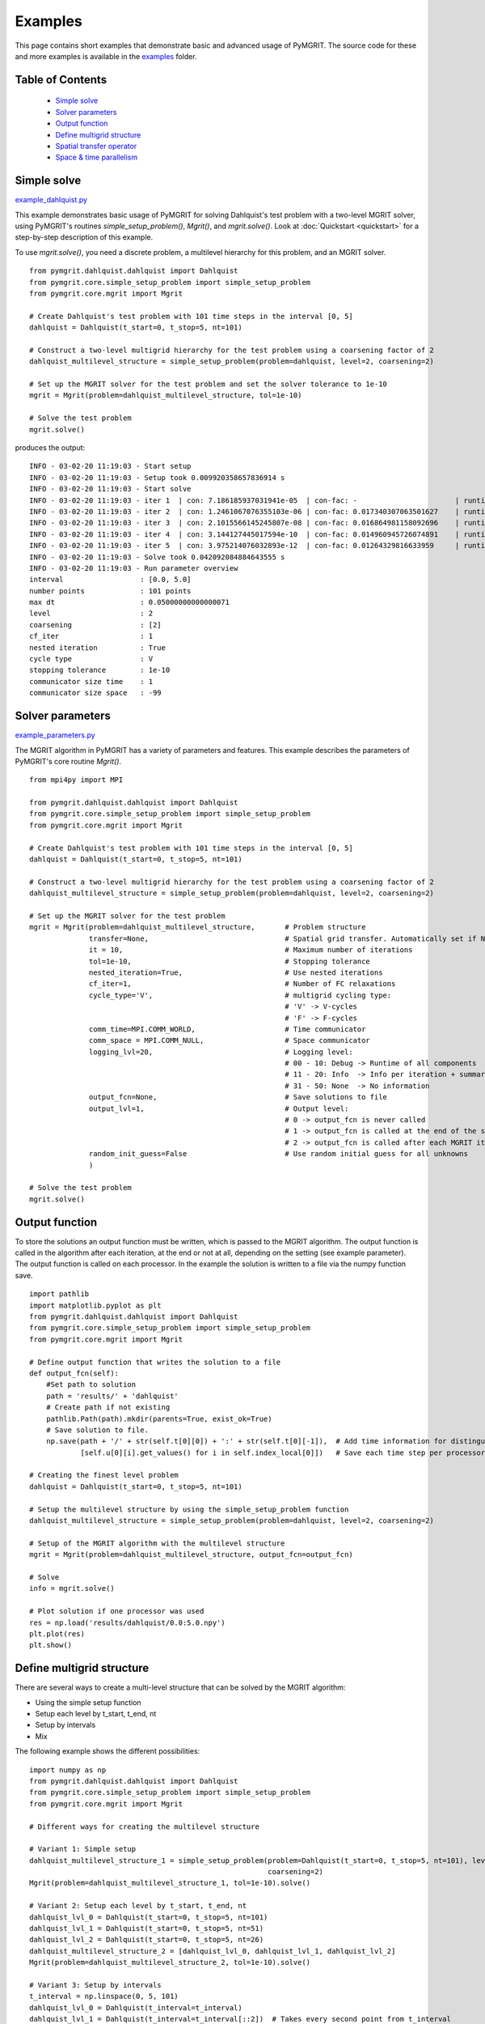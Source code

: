 **********
Examples
**********

This page contains short examples that demonstrate basic and advanced usage of PyMGRIT.
The source code for these and more examples is available in the examples_ folder.

.. _examples: https://github.com/pymgrit/pymgrit/tree/master/examples

-----------------
Table of Contents
-----------------

    - `Simple solve`_
    - `Solver parameters`_
    - `Output function`_
    - `Define multigrid structure`_
    - `Spatial transfer operator`_
    - `Space & time parallelism`_


------------
Simple solve
------------

example_dahlquist.py_

.. _example_dahlquist.py: https://github.com/pymgrit/pymgrit/tree/master/examples/example_dahlquist.py

This example demonstrates basic usage of PyMGRIT for solving Dahlquist's test problem with a two-level MGRIT solver,
using PyMGRIT's routines `simple_setup_problem()`, `Mgrit()`, and `mgrit.solve()`. Look at :doc:`Quickstart <quickstart>` for a step-by-step description of this example.

To use `mgrit.solve()`, you need a discrete problem, a multilevel hierarchy for this problem, and an MGRIT solver.

::

    from pymgrit.dahlquist.dahlquist import Dahlquist
    from pymgrit.core.simple_setup_problem import simple_setup_problem
    from pymgrit.core.mgrit import Mgrit

    # Create Dahlquist's test problem with 101 time steps in the interval [0, 5]
    dahlquist = Dahlquist(t_start=0, t_stop=5, nt=101)

    # Construct a two-level multigrid hierarchy for the test problem using a coarsening factor of 2
    dahlquist_multilevel_structure = simple_setup_problem(problem=dahlquist, level=2, coarsening=2)

    # Set up the MGRIT solver for the test problem and set the solver tolerance to 1e-10
    mgrit = Mgrit(problem=dahlquist_multilevel_structure, tol=1e-10)

    # Solve the test problem
    mgrit.solve()

produces the output::

    INFO - 03-02-20 11:19:03 - Start setup
    INFO - 03-02-20 11:19:03 - Setup took 0.009920358657836914 s
    INFO - 03-02-20 11:19:03 - Start solve
    INFO - 03-02-20 11:19:03 - iter 1  | con: 7.186185937031941e-05  | con-fac: -                       | runtime: 0.01379704475402832 s
    INFO - 03-02-20 11:19:03 - iter 2  | con: 1.2461067076355103e-06 | con-fac: 0.017340307063501627    | runtime: 0.007235527038574219 s
    INFO - 03-02-20 11:19:03 - iter 3  | con: 2.1015566145245807e-08 | con-fac: 0.016864981158092696    | runtime: 0.005523681640625 s
    INFO - 03-02-20 11:19:03 - iter 4  | con: 3.144127445017594e-10  | con-fac: 0.014960945726074891    | runtime: 0.004599332809448242 s
    INFO - 03-02-20 11:19:03 - iter 5  | con: 3.975214076032893e-12  | con-fac: 0.01264329816633959     | runtime: 0.0043201446533203125 s
    INFO - 03-02-20 11:19:03 - Solve took 0.042092084884643555 s
    INFO - 03-02-20 11:19:03 - Run parameter overview
    interval                  : [0.0, 5.0]
    number points             : 101 points
    max dt                    : 0.05000000000000071
    level                     : 2
    coarsening                : [2]
    cf_iter                   : 1
    nested iteration          : True
    cycle type                : V
    stopping tolerance        : 1e-10
    communicator size time    : 1
    communicator size space   : -99

-----------------
Solver parameters
-----------------

example_parameters.py_

.. _example_parameters.py: https://github.com/pymgrit/pymgrit/tree/master/examples/example_parameters.py

The MGRIT algorithm in PyMGRIT has a variety of parameters and features. This example describes the parameters
of PyMGRIT's core routine `Mgrit()`.

::

    from mpi4py import MPI

    from pymgrit.dahlquist.dahlquist import Dahlquist
    from pymgrit.core.simple_setup_problem import simple_setup_problem
    from pymgrit.core.mgrit import Mgrit

    # Create Dahlquist's test problem with 101 time steps in the interval [0, 5]
    dahlquist = Dahlquist(t_start=0, t_stop=5, nt=101)

    # Construct a two-level multigrid hierarchy for the test problem using a coarsening factor of 2
    dahlquist_multilevel_structure = simple_setup_problem(problem=dahlquist, level=2, coarsening=2)

    # Set up the MGRIT solver for the test problem
    mgrit = Mgrit(problem=dahlquist_multilevel_structure,       # Problem structure
                  transfer=None,                                # Spatial grid transfer. Automatically set if None.
                  it = 10,                                      # Maximum number of iterations
                  tol=1e-10,                                    # Stopping tolerance
                  nested_iteration=True,                        # Use nested iterations
                  cf_iter=1,                                    # Number of FC relaxations
                  cycle_type='V',                               # multigrid cycling type:
                                                                # 'V' -> V-cycles
                                                                # 'F' -> F-cycles
                  comm_time=MPI.COMM_WORLD,                     # Time communicator
                  comm_space = MPI.COMM_NULL,                   # Space communicator
                  logging_lvl=20,                               # Logging level:
                                                                # 00 - 10: Debug -> Runtime of all components
                                                                # 11 - 20: Info  -> Info per iteration + summary
                                                                # 31 - 50: None  -> No information
                  output_fcn=None,                              # Save solutions to file
                  output_lvl=1,                                 # Output level:
                                                                # 0 -> output_fcn is never called
                                                                # 1 -> output_fcn is called at the end of the simulation
                                                                # 2 -> output_fcn is called after each MGRIT iteration
                  random_init_guess=False                       # Use random initial guess for all unknowns
                  )

    # Solve the test problem
    mgrit.solve()

---------------
Output function
---------------

To store the solutions an output function must be written, which is passed to the MGRIT algorithm. The output function is called in the algorithm after each iteration, at the end or not at all, depending on the setting (see example parameter). The output function is called on each processor. In the example the solution is written to a file via the numpy function save.

::

    import pathlib
    import matplotlib.pyplot as plt
    from pymgrit.dahlquist.dahlquist import Dahlquist
    from pymgrit.core.simple_setup_problem import simple_setup_problem
    from pymgrit.core.mgrit import Mgrit

    # Define output function that writes the solution to a file
    def output_fcn(self):
        #Set path to solution
        path = 'results/' + 'dahlquist'
        # Create path if not existing
        pathlib.Path(path).mkdir(parents=True, exist_ok=True)
        # Save solution to file.
        np.save(path + '/' + str(self.t[0][0]) + ':' + str(self.t[0][-1]),  # Add time information for distinguish procs
                [self.u[0][i].get_values() for i in self.index_local[0]])   # Save each time step per processors

    # Creating the finest level problem
    dahlquist = Dahlquist(t_start=0, t_stop=5, nt=101)

    # Setup the multilevel structure by using the simple_setup_problem function
    dahlquist_multilevel_structure = simple_setup_problem(problem=dahlquist, level=2, coarsening=2)

    # Setup of the MGRIT algorithm with the multilevel structure
    mgrit = Mgrit(problem=dahlquist_multilevel_structure, output_fcn=output_fcn)

    # Solve
    info = mgrit.solve()

    # Plot solution if one processor was used
    res = np.load('results/dahlquist/0.0:5.0.npy')
    plt.plot(res)
    plt.show()

--------------------------
Define multigrid structure
--------------------------

There are several ways to create a multi-level structure that can be solved by the MGRIT algorithm:

- Using the simple setup function
- Setup each level by t_start, t_end, nt
- Setup by intervals
- Mix

The following example shows the different possibilities:

::

    import numpy as np
    from pymgrit.dahlquist.dahlquist import Dahlquist
    from pymgrit.core.simple_setup_problem import simple_setup_problem
    from pymgrit.core.mgrit import Mgrit

    # Different ways for creating the multilevel structure

    # Variant 1: Simple setup
    dahlquist_multilevel_structure_1 = simple_setup_problem(problem=Dahlquist(t_start=0, t_stop=5, nt=101), level=3,
                                                            coarsening=2)
    Mgrit(problem=dahlquist_multilevel_structure_1, tol=1e-10).solve()

    # Variant 2: Setup each level by t_start, t_end, nt
    dahlquist_lvl_0 = Dahlquist(t_start=0, t_stop=5, nt=101)
    dahlquist_lvl_1 = Dahlquist(t_start=0, t_stop=5, nt=51)
    dahlquist_lvl_2 = Dahlquist(t_start=0, t_stop=5, nt=26)
    dahlquist_multilevel_structure_2 = [dahlquist_lvl_0, dahlquist_lvl_1, dahlquist_lvl_2]
    Mgrit(problem=dahlquist_multilevel_structure_2, tol=1e-10).solve()

    # Variant 3: Setup by intervals
    t_interval = np.linspace(0, 5, 101)
    dahlquist_lvl_0 = Dahlquist(t_interval=t_interval)
    dahlquist_lvl_1 = Dahlquist(t_interval=t_interval[::2])  # Takes every second point from t_interval
    dahlquist_lvl_2 = Dahlquist(t_interval=t_interval[::4])  # Takes every fourth point from t_interval
    dahlquist_multilevel_structure_3 = [dahlquist_lvl_0, dahlquist_lvl_1, dahlquist_lvl_2]
    Mgrit(problem=dahlquist_multilevel_structure_3, tol=1e-10).solve()

    # Variant 4: Mix
    dahlquist_lvl_0 = Dahlquist(t_start=0, t_stop=5, nt=101)
    dahlquist_lvl_1 = Dahlquist(t_interval=dahlquist_lvl_0.t[::2])  # Using t from the upper level.
    dahlquist_lvl_2 = Dahlquist(t_start=0, t_stop=5, nt=26)
    dahlquist_multilevel_structure_4 = [dahlquist_lvl_0, dahlquist_lvl_1, dahlquist_lvl_2]
    Mgrit(problem=dahlquist_multilevel_structure_4, tol=1e-10).solve()

-------------------------
Spatial transfer operator
-------------------------

TODO

------------------------
Space & time parallelism
------------------------

TODO
